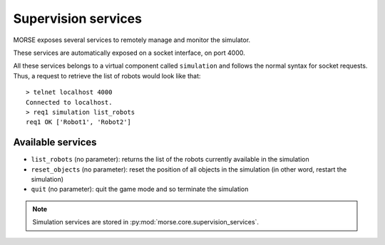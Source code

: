 Supervision services
====================

MORSE exposes several services to remotely manage and monitor the simulator.

These services are automatically exposed on a socket interface, on port 4000.

All these services belongs to a virtual component called ``simulation`` and
follows the normal syntax for socket requests.  Thus, a request to retrieve the
list of robots would look like that::

  > telnet localhost 4000
  Connected to localhost.
  > req1 simulation list_robots
  req1 OK ['Robot1', 'Robot2']


Available services
------------------

- ``list_robots`` (no parameter): returns the list of the robots currently
  available in the simulation
- ``reset_objects`` (no parameter): reset the position of all objects in the
  simulation (in other word, restart the simulation)
- ``quit`` (no parameter): quit the game mode and so terminate the simulation

.. note::
  Simulation services are stored in :py:mod:`morse.core.supervision_services`.
